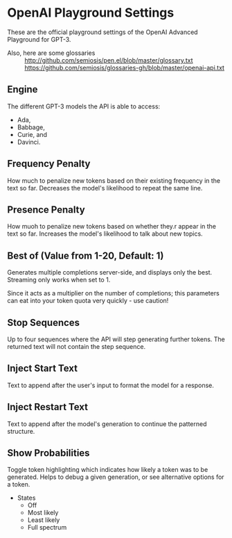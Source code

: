 * OpenAI Playground Settings
These are the official playground settings of the OpenAI Advanced Playground for GPT-3.

+ Also, here are some glossaries :: http://github.com/semiosis/pen.el/blob/master/glossary.txt
  https://github.com/semiosis/glossaries-gh/blob/master/openai-api.txt

** Engine
The different GPT-3 models the API is able
to access:
- Ada,
- Babbage,
- Curie, and
- Davinci.

** Frequency Penalty
How much to penalize new tokens
based on their existing frequency in the
text so far. Decreases the model's
likelihood to repeat the same line.

** Presence Penalty
How muoh to penalize new tokens
based on whether they.r appear in the
text so far. Increases the model's
likelihood to talk about new topics.

** Best of (Value from 1-20, Default: 1)
Generates multiple completions server-side,
and displays only the best. Streaming only
works when set to 1.

Since it acts as a multiplier on the number of
completions; this parameters can eat into your
token quota very quickly - use caution!

** Stop Sequences
Up to four sequences where the API will
step generating further tokens. The
returned text will not contain the step
sequence.

** Inject Start Text
Text to append after the user's input to
format the model for a response.

** Inject Restart Text
Text to append after the model's generation to continue the patterned structure.

** Show Probabilities
Toggle token highlighting which indicates how
likely a token was to be generated. Helps to
debug a given generation, or see alternative
options for a token.

+ States
  - Off
  - Most likely
  - Least likely
  - Full spectrum